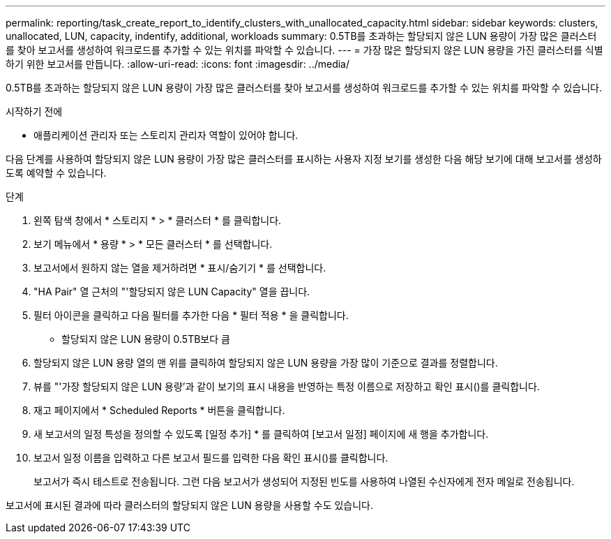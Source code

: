 ---
permalink: reporting/task_create_report_to_identify_clusters_with_unallocated_capacity.html 
sidebar: sidebar 
keywords: clusters, unallocated, LUN, capacity, indentify, additional, workloads 
summary: 0.5TB를 초과하는 할당되지 않은 LUN 용량이 가장 많은 클러스터를 찾아 보고서를 생성하여 워크로드를 추가할 수 있는 위치를 파악할 수 있습니다. 
---
= 가장 많은 할당되지 않은 LUN 용량을 가진 클러스터를 식별하기 위한 보고서를 만듭니다.
:allow-uri-read: 
:icons: font
:imagesdir: ../media/


[role="lead"]
0.5TB를 초과하는 할당되지 않은 LUN 용량이 가장 많은 클러스터를 찾아 보고서를 생성하여 워크로드를 추가할 수 있는 위치를 파악할 수 있습니다.

.시작하기 전에
* 애플리케이션 관리자 또는 스토리지 관리자 역할이 있어야 합니다.


다음 단계를 사용하여 할당되지 않은 LUN 용량이 가장 많은 클러스터를 표시하는 사용자 지정 보기를 생성한 다음 해당 보기에 대해 보고서를 생성하도록 예약할 수 있습니다.

.단계
. 왼쪽 탐색 창에서 * 스토리지 * > * 클러스터 * 를 클릭합니다.
. 보기 메뉴에서 * 용량 * > * 모든 클러스터 * 를 선택합니다.
. 보고서에서 원하지 않는 열을 제거하려면 * 표시/숨기기 * 를 선택합니다.
. "HA Pair" 열 근처의 "'할당되지 않은 LUN Capacity" 열을 끕니다.
. 필터 아이콘을 클릭하고 다음 필터를 추가한 다음 * 필터 적용 * 을 클릭합니다.
+
** 할당되지 않은 LUN 용량이 0.5TB보다 큼


. 할당되지 않은 LUN 용량 열의 맨 위를 클릭하여 할당되지 않은 LUN 용량을 가장 많이 기준으로 결과를 정렬합니다.
. 뷰를 "'가장 할당되지 않은 LUN 용량'과 같이 보기의 표시 내용을 반영하는 특정 이름으로 저장하고 확인 표시(image:../media/blue_check.gif[""])를 클릭합니다.
. 재고 페이지에서 * Scheduled Reports * 버튼을 클릭합니다.
. 새 보고서의 일정 특성을 정의할 수 있도록 [일정 추가] * 를 클릭하여 [보고서 일정] 페이지에 새 행을 추가합니다.
. 보고서 일정 이름을 입력하고 다른 보고서 필드를 입력한 다음 확인 표시(image:../media/blue_check.gif[""])를 클릭합니다.
+
보고서가 즉시 테스트로 전송됩니다. 그런 다음 보고서가 생성되어 지정된 빈도를 사용하여 나열된 수신자에게 전자 메일로 전송됩니다.



보고서에 표시된 결과에 따라 클러스터의 할당되지 않은 LUN 용량을 사용할 수도 있습니다.
